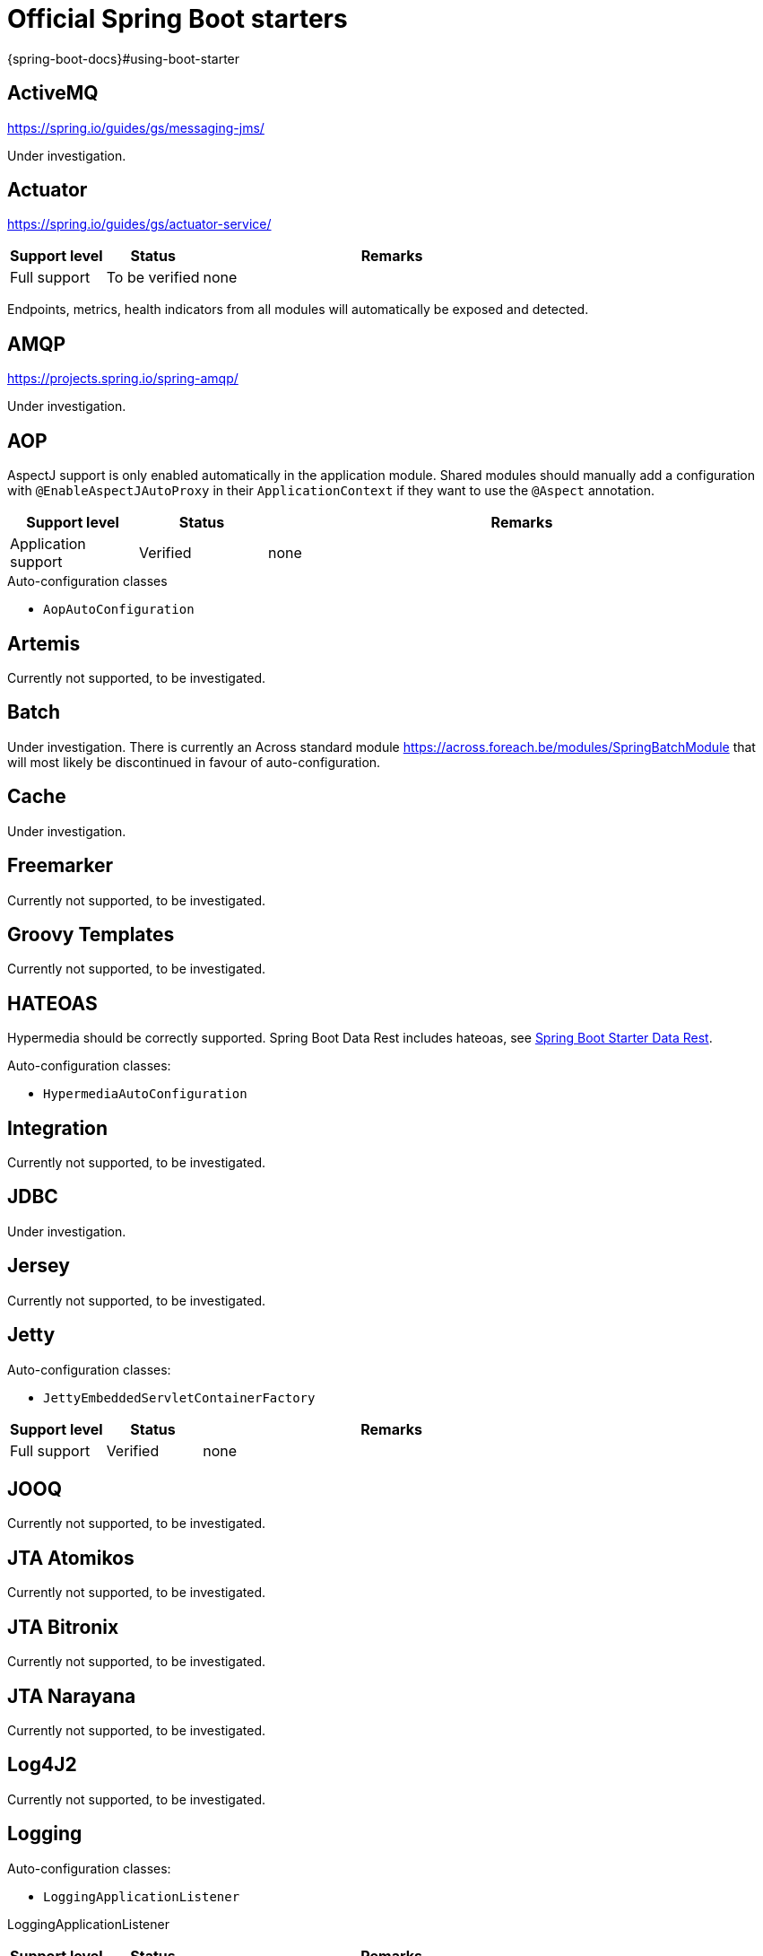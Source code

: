 =  Official Spring Boot starters
{spring-boot-docs}#using-boot-starter

:!numbered:
== ActiveMQ
https://spring.io/guides/gs/messaging-jms/

Under investigation.

== Actuator
https://spring.io/guides/gs/actuator-service/
[cols="1,1,4",opts=header]
|===
|Support level
|Status
|Remarks

|Full support
|To be verified
|none
|===

Endpoints, metrics, health indicators from all modules will automatically be exposed and detected.

== AMQP
https://projects.spring.io/spring-amqp/

Under investigation.

== AOP

AspectJ support is only enabled automatically in the application module.
Shared modules should manually add a configuration with `@EnableAspectJAutoProxy` in their `ApplicationContext` if they want to use the `@Aspect` annotation.

[cols="1,1,4",opts=header]
|===
|Support level
|Status
|Remarks

|Application support
|Verified
|none
|===

.Auto-configuration classes
* ``AopAutoConfiguration``

== Artemis

Currently not supported, to be investigated.

== Batch

Under investigation.
There is currently an Across standard module https://across.foreach.be/modules/SpringBatchModule that will most likely be discontinued in favour of auto-configuration.

== Cache

Under investigation.

== Freemarker

Currently not supported, to be investigated.

== Groovy Templates

Currently not supported, to be investigated.

== HATEOAS

Hypermedia should be correctly supported.
Spring Boot Data Rest includes hateoas, see <<spring-boot-starter-data-rest,Spring Boot Starter Data Rest>>.

.Auto-configuration classes:
* ``HypermediaAutoConfiguration``

== Integration

Currently not supported, to be investigated.

== JDBC

Under investigation.

== Jersey

Currently not supported, to be investigated.

== Jetty

Auto-configuration classes:

* ``JettyEmbeddedServletContainerFactory``

[cols="1,1,4",opts=header]
|===
|Support level
|Status
|Remarks

|Full support
|Verified
|none
|===

== JOOQ

Currently not supported, to be investigated.

== JTA Atomikos

Currently not supported, to be investigated.

== JTA Bitronix

Currently not supported, to be investigated.

== JTA Narayana

Currently not supported, to be investigated.

== Log4J2

Currently not supported, to be investigated.

== Logging

Auto-configuration classes:

* ``LoggingApplicationListener``

LoggingApplicationListener
[cols="1,1,4",opts=header]
|===
|Support level
|Status
|Remarks

|Full support
|Verified
|none
|===

== Mail

[cols="1,1,4",opts=header]
|===
|Support level
|Status
|Remarks

|Full support
|Verified
|none
|===

.Auto-configuration classes
* ``MailSenderAutoConfiguration``
* ``MailSenderValidatorAutoConfiguration``

== Mobile

Currently not supported, to be investigated.
There is a https://across.foreach.be/modules/SpringMobileModule that integrates with AcrossWebModule to enable Spring mobile support.

== Mustache

Currently not supported, to be investigated.

== Remote Shell

Not supported.
Adding support is not planned as Remote Shell is removed in Spring Boot 2.0.0.

== Security

Not supported, add the link:{url-SpringSecurityModule}[SpringSecurityModule] to your application instead.
It supports most Spring Boot security features (with slight variations), and allows other modules to add security configuration.

== Spring Social

[discrete]
=== Facebook

[cols="1,1,4",opts=header]
|===
|Support level
|Status
|Remarks

|Application support
|Verified
|none
|===

[discrete]
=== Linkedin

Under investigation.

[discrete]
=== Twitter

[cols="1,1,4",opts=header]
|===
|Support level
|Status
|Remarks

|Application support
|Verified
|none
|===

== Test

Fully supported.

== Thymeleaf

Not supported.
AcrossWebModule configures its own Thymeleaf configuration for template support in modules.
Thymeleaf is always enabled in any application with the AcrossWebModule.

== Tomcat

Auto-configuration classes:

* ``TomcatEmbeddedServletContainerFactory``

[cols="1,1,4",opts=header]
|===
|Support level
|Status
|Remarks

|Full support
|Verified
|none
|===

== Undertow

Auto-configuration classes:

* ``UndertowEmbeddedServletContainerFactory``

[cols="1,1,4",opts=header]
|===
|Support level
|Status
|Remarks

|Full support
|Verified
|none
|===

== Validation

Bean Validation 1.1 method validation is automatically activated in all modules.
A single `Validator` bean will be available by default.
In case of a web setup, it will also be registered as the *mvcValidator* bean.

[cols="1,1,4",opts=header]
|===
|Support level
|Status
|Remarks

|Full support
|Verified
|none
|===

.Auto-configuration classes
* ``ValidationAutoConfiguration``

== Web Services

Currently not supported, to be investigated.

== Web

[cols="1,1,4",opts=header]
|===
|Support level
|Status
|Remarks

|Full support
|To be verified
|none
|===

== Websocket

Websocket support is automatically enabled if AcrossWebModule is present, the starter is on the classpath, and there is either a `WebSocketConfigurer` or `WebSocketMessageBrokerConfigurer` in any of the modules.
